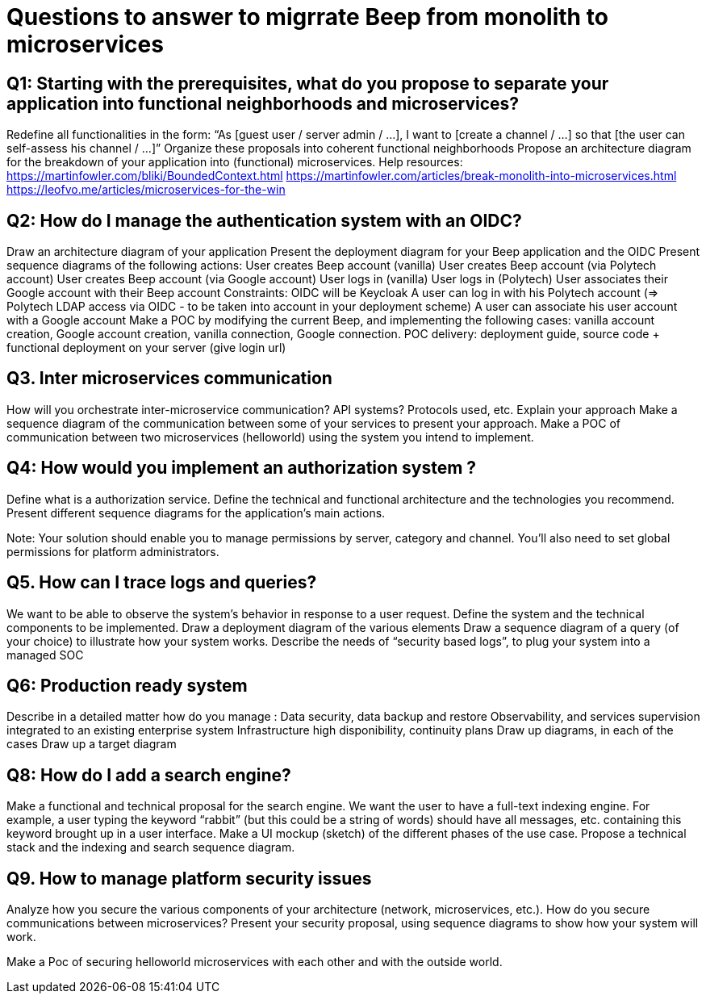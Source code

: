 = Questions to answer to migrrate Beep from monolith to microservices

== Q1: Starting with the prerequisites, what do you propose to separate your application into functional neighborhoods and microservices?

Redefine all functionalities in the form:
“As [guest user / server admin / ...], I want to [create a channel / ...] so that [the user can self-assess his channel / ...]”
Organize these proposals into coherent functional neighborhoods
Propose an architecture diagram for the breakdown of your application into (functional) microservices.
Help resources: 
https://martinfowler.com/bliki/BoundedContext.html
https://martinfowler.com/articles/break-monolith-into-microservices.html
https://leofvo.me/articles/microservices-for-the-win

== Q2: How do I manage the authentication system with an OIDC?

Draw an architecture diagram of your application
Present the deployment diagram for your Beep application and the OIDC
Present sequence diagrams of the following actions:
User creates Beep account (vanilla)
User creates Beep account (via Polytech account)
User creates Beep account (via Google account)
User logs in (vanilla)
User logs in (Polytech)
User associates their Google account with their Beep account
Constraints: 
OIDC will be Keycloak
A user can log in with his Polytech account (=> Polytech LDAP access via OIDC - to be taken into account in your deployment scheme)
A user can associate his user account with a Google account
Make a POC by modifying the current Beep, and implementing the following cases: vanilla account creation, Google account creation, vanilla connection, Google connection.
POC delivery: deployment guide, source code + functional deployment on your server (give login url)

== Q3. Inter microservices communication

How will you orchestrate inter-microservice communication? API systems? Protocols used, etc.
Explain your approach
Make a sequence diagram of the communication between some of your services to present your approach.
Make a POC of communication between two microservices (helloworld) using the system you intend to implement.

== Q4: How would you implement an authorization system ?

Define what is a authorization service.
Define the technical and functional architecture and the technologies you recommend.
Present different sequence diagrams for the application's main actions.

Note: Your solution should enable you to manage permissions by server, category and channel.
You'll also need to set global permissions for platform administrators.

== Q5. How can I trace logs and queries?

We want to be able to observe the system's behavior in response to a user request.
Define the system and the technical components to be implemented.
Draw a deployment diagram of the various elements
Draw a sequence diagram of a query (of your choice) to illustrate how your system works.
Describe the needs of “security based logs”, to plug your system into a managed SOC

== Q6: Production ready system

Describe in a detailed matter how do you manage :
Data security, data backup and restore
Observability, and services supervision integrated to an existing enterprise system
Infrastructure high disponibility, continuity plans
Draw up diagrams, in each of the cases
Draw up a target diagram

== Q8: How do I add a search engine?

Make a functional and technical proposal for the search engine.
We want the user to have a full-text indexing engine.
For example, a user typing the keyword “rabbit” (but this could be a string of words) should have all messages, etc. containing this keyword brought up in a user interface.
Make a UI mockup (sketch) of the different phases of the use case.
Propose a technical stack and the indexing and search sequence diagram.

== Q9. How to manage platform security issues

Analyze how you secure the various components of your architecture (network, microservices, etc.).
How do you secure communications between microservices?
Present your security proposal, using sequence diagrams to show how your system will work.

Make a Poc of securing helloworld microservices with each other and with the outside world.
